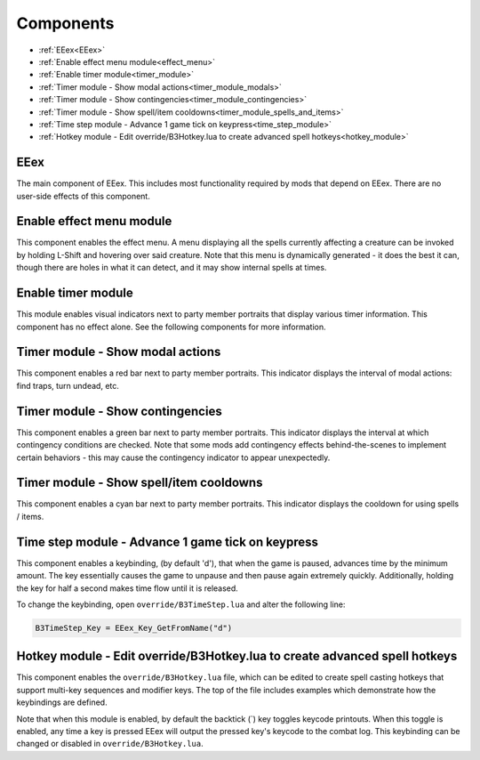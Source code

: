 
==========
Components
==========

* :ref:`EEex<EEex>`
* :ref:`Enable effect menu module<effect_menu>`
* :ref:`Enable timer module<timer_module>`
* :ref:`Timer module - Show modal actions<timer_module_modals>`
* :ref:`Timer module - Show contingencies<timer_module_contingencies>`
* :ref:`Timer module - Show spell/item cooldowns<timer_module_spells_and_items>`
* :ref:`Time step module - Advance 1 game tick on keypress<time_step_module>`
* :ref:`Hotkey module - Edit override/B3Hotkey.lua to create advanced spell hotkeys<hotkey_module>`

.. _EEex:

EEex
----

The main component of EEex. This includes most functionality required by mods that depend on EEex. There are no user-side effects of this component.

.. _effect_menu:

Enable effect menu module
-------------------------

This component enables the effect menu. A menu displaying all the spells currently affecting a creature can be invoked by holding L-Shift and hovering over said creature.
Note that this menu is dynamically generated - it does the best it can, though there are holes in what it can detect, and it may show internal spells at times.

.. _timer_module:

Enable timer module
-------------------

This module enables visual indicators next to party member portraits that display various timer information. This component has no effect alone. See the following components
for more information.

.. _timer_module_modals:

Timer module - Show modal actions
---------------------------------

This component enables a red bar next to party member portraits. This indicator displays the interval of modal actions: find traps, turn undead, etc.

.. _timer_module_contingencies:

Timer module - Show contingencies
---------------------------------

This component enables a green bar next to party member portraits. This indicator displays the interval at which contingency conditions are checked. Note that
some mods add contingency effects behind-the-scenes to implement certain behaviors - this may cause the contingency indicator to appear unexpectedly.

.. _timer_module_spells_and_items:

Timer module - Show spell/item cooldowns
----------------------------------------

This component enables a cyan bar next to party member portraits. This indicator displays the cooldown for using spells / items.

.. _time_step_module:

Time step module - Advance 1 game tick on keypress
--------------------------------------------------

This component enables a keybinding, (by default 'd'), that when the game is paused, advances time by the minimum amount.
The key essentially causes the game to unpause and then pause again extremely quickly.
Additionally, holding the key for half a second makes time flow until it is released.

To change the keybinding, open ``override/B3TimeStep.lua`` and alter the following line:

.. code-block:: lua

   B3TimeStep_Key = EEex_Key_GetFromName("d")

.. _hotkey_module:

Hotkey module - Edit override/B3Hotkey.lua to create advanced spell hotkeys
---------------------------------------------------------------------------

This component enables the ``override/B3Hotkey.lua`` file, which can be edited to create spell casting hotkeys that support
multi-key sequences and modifier keys. The top of the file includes examples which demonstrate how the keybindings are defined.

Note that when this module is enabled, by default the backtick (`) key toggles keycode printouts. When this toggle is enabled, any time a key
is pressed EEex will output the pressed key's keycode to the combat log. This keybinding can be changed or disabled in ``override/B3Hotkey.lua``.

